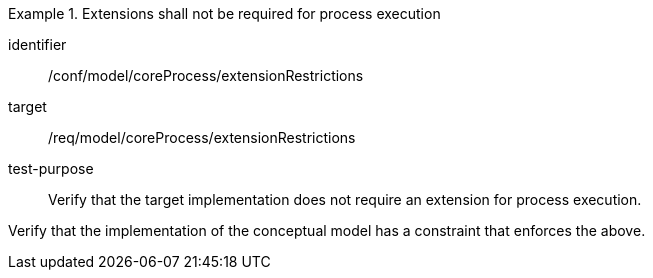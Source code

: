 [abstract_test]
.Extensions shall not be required for process execution
====
[%metadata]
identifier:: /conf/model/coreProcess/extensionRestrictions 

target:: /req/model/coreProcess/extensionRestrictions 
test-purpose:: Verify that the target implementation does not require an extension for process execution.

[.component,class=test method]
=====
Verify that the implementation of the conceptual model has a constraint that enforces the above. 
=====
====